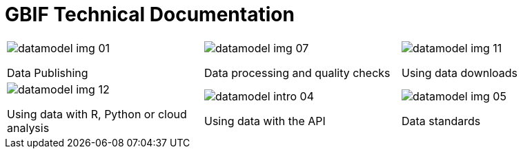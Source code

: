 = GBIF Technical Documentation

[cols="3*^.<1a",frame=none,grid=none,stripes=none]
|===
|image::datamodel-img-01.jpg[]
Data Publishing
|image::datamodel-img-07.jpg[]
Data processing and quality checks
|image::datamodel-img-11.jpg[]
Using data downloads
|image::datamodel-img-12.jpg[]
Using data with R, Python or cloud analysis
|image::datamodel-intro-04.jpg[]
Using data with the API
|image::datamodel-img-05.jpg[]
Data standards
|===
